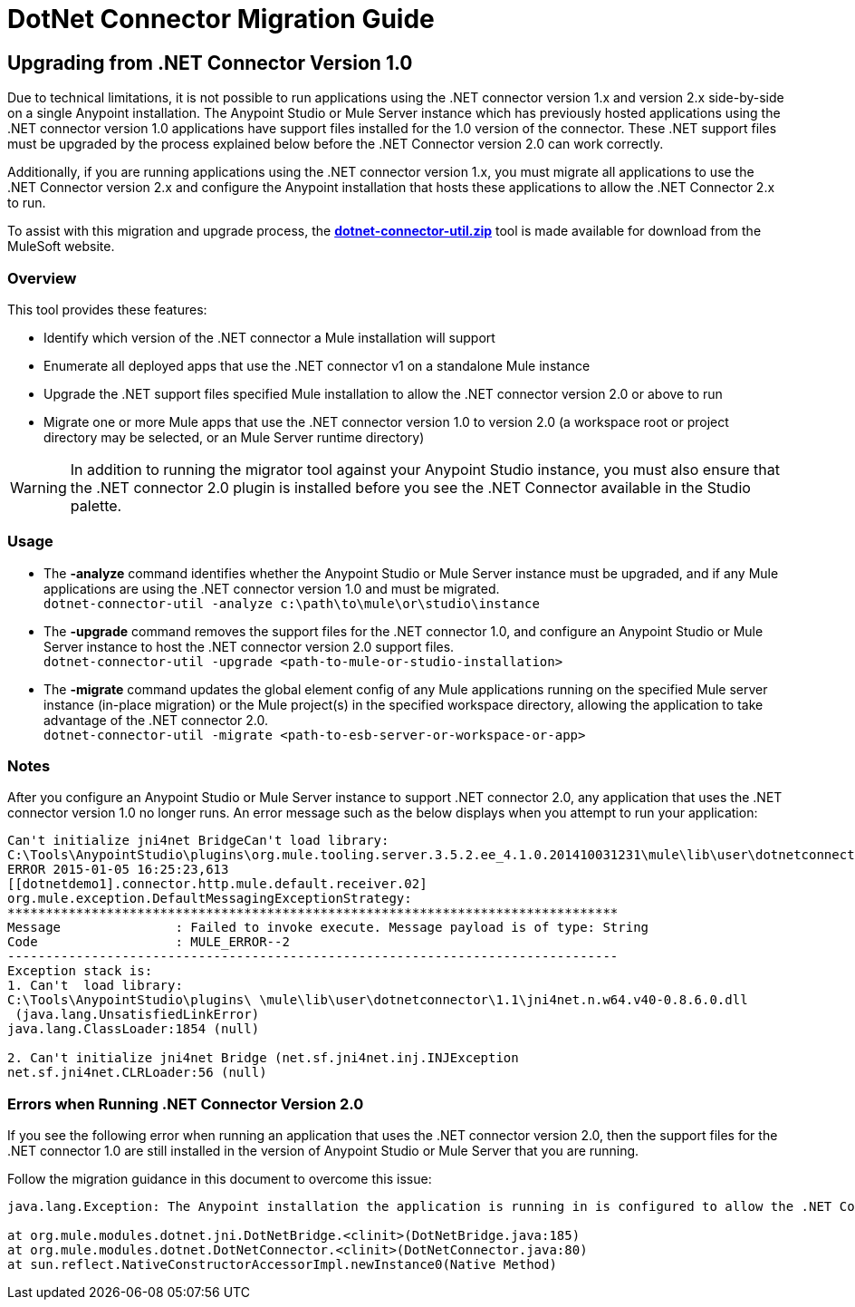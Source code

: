 = DotNet Connector Migration Guide
:keywords: dotnet connector, dotnet, dot net, microsoft, c#, c sharp, visual studio, visual basic
:page-aliases: 3.8@mule-runtime::dotnet-connector-migration-guide.adoc

== Upgrading from .NET Connector Version 1.0

Due to technical limitations, it is not possible to run applications using the .NET connector version 1.x and version 2.x side-by-side on a single Anypoint installation. The Anypoint Studio or Mule Server instance which has previously hosted applications using the .NET connector version 1.0 applications have support files installed for the 1.0 version of the connector. These .NET support files must be upgraded by the process explained below before the .NET Connector version 2.0 can work correctly.

Additionally, if you are running applications using the .NET connector version 1.x, you must migrate all applications to use the .NET Connector version 2.x and configure the Anypoint installation that hosts these applications to allow the .NET Connector 2.x to run.

To assist with this migration and upgrade process, the *link:{attachmentsdir}/dotnet-connector-util.zip[dotnet-connector-util.zip]* tool is made available for download from the MuleSoft website.

=== Overview

This tool provides these features:

*  Identify which version of the .NET connector a Mule installation will support

* Enumerate all deployed apps that use the .NET connector v1 on a standalone Mule instance

* Upgrade the .NET support files specified Mule installation to allow the .NET connector version 2.0 or above to run

* Migrate one or more Mule apps that use the .NET connector version 1.0 to version 2.0 (a workspace root or project directory may be selected, or an Mule Server runtime directory)

[WARNING]
====
In addition to running the migrator tool against your Anypoint Studio instance, you must also ensure that the .NET connector 2.0 plugin is installed before you  see the .NET Connector available in the Studio palette.
====

=== Usage

* The *-analyze* command  identifies whether the Anypoint Studio or Mule Server instance must be upgraded, and if any Mule applications are using the .NET connector version 1.0 and must be migrated. +
`dotnet-connector-util -analyze c:\path\to\mule\or\studio\instance`

* The *-upgrade* command removes the support files for the .NET connector 1.0, and configure an Anypoint Studio or Mule Server instance to host the .NET connector version 2.0 support files. +
`dotnet-connector-util -upgrade <path-to-mule-or-studio-installation>`

* The *-migrate* command updates the global element config of any Mule applications running on the specified Mule server instance (in-place migration) or the Mule project(s) in the specified workspace directory, allowing the application to take advantage of the .NET connector 2.0. +
`dotnet-connector-util -migrate <path-to-esb-server-or-workspace-or-app>`

=== Notes

After you configure an Anypoint Studio or Mule Server instance to support .NET connector 2.0, any application that uses the .NET connector version 1.0  no longer runs. An error message such as the below displays when you attempt to run your application:

[source,text,linenums]
----
Can't initialize jni4net BridgeCan't load library:
C:\Tools\AnypointStudio\plugins\org.mule.tooling.server.3.5.2.ee_4.1.0.201410031231\mule\lib\user\dotnetconnector\1.1\jni4net.n.w64.v40-0.8.6.0.dll
ERROR 2015-01-05 16:25:23,613
[[dotnetdemo1].connector.http.mule.default.receiver.02]
org.mule.exception.DefaultMessagingExceptionStrategy:
********************************************************************************
Message               : Failed to invoke execute. Message payload is of type: String
Code                  : MULE_ERROR--2
--------------------------------------------------------------------------------
Exception stack is:
1. Can't  load library:
C:\Tools\AnypointStudio\plugins\ \mule\lib\user\dotnetconnector\1.1\jni4net.n.w64.v40-0.8.6.0.dll
 (java.lang.UnsatisfiedLinkError)
java.lang.ClassLoader:1854 (null)

2. Can't initialize jni4net Bridge (net.sf.jni4net.inj.INJException
net.sf.jni4net.CLRLoader:56 (null)
----

=== Errors when Running .NET Connector Version 2.0

If you see the following error when running an application that uses the .NET connector version 2.0, then the support files for the .NET connector 1.0 are still installed in the version of Anypoint Studio or Mule Server that you are running.

Follow the migration guidance in this document to overcome this issue:

[source,text,linenums]
----
java.lang.Exception: The Anypoint installation the application is running in is configured to allow the .NET Connector 1.x and this application references the .NET Connector 2.x. You must run the dotnet-version-selector utility to allow .NET Connector 2.x applications to run in this installation

at org.mule.modules.dotnet.jni.DotNetBridge.<clinit>(DotNetBridge.java:185)
at org.mule.modules.dotnet.DotNetConnector.<clinit>(DotNetConnector.java:80)
at sun.reflect.NativeConstructorAccessorImpl.newInstance0(Native Method)
----
